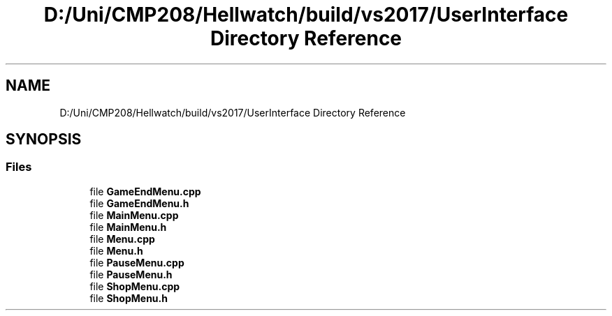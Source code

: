 .TH "D:/Uni/CMP208/Hellwatch/build/vs2017/UserInterface Directory Reference" 3 "Thu Apr 27 2023" "Hellwatch" \" -*- nroff -*-
.ad l
.nh
.SH NAME
D:/Uni/CMP208/Hellwatch/build/vs2017/UserInterface Directory Reference
.SH SYNOPSIS
.br
.PP
.SS "Files"

.in +1c
.ti -1c
.RI "file \fBGameEndMenu\&.cpp\fP"
.br
.ti -1c
.RI "file \fBGameEndMenu\&.h\fP"
.br
.ti -1c
.RI "file \fBMainMenu\&.cpp\fP"
.br
.ti -1c
.RI "file \fBMainMenu\&.h\fP"
.br
.ti -1c
.RI "file \fBMenu\&.cpp\fP"
.br
.ti -1c
.RI "file \fBMenu\&.h\fP"
.br
.ti -1c
.RI "file \fBPauseMenu\&.cpp\fP"
.br
.ti -1c
.RI "file \fBPauseMenu\&.h\fP"
.br
.ti -1c
.RI "file \fBShopMenu\&.cpp\fP"
.br
.ti -1c
.RI "file \fBShopMenu\&.h\fP"
.br
.in -1c
